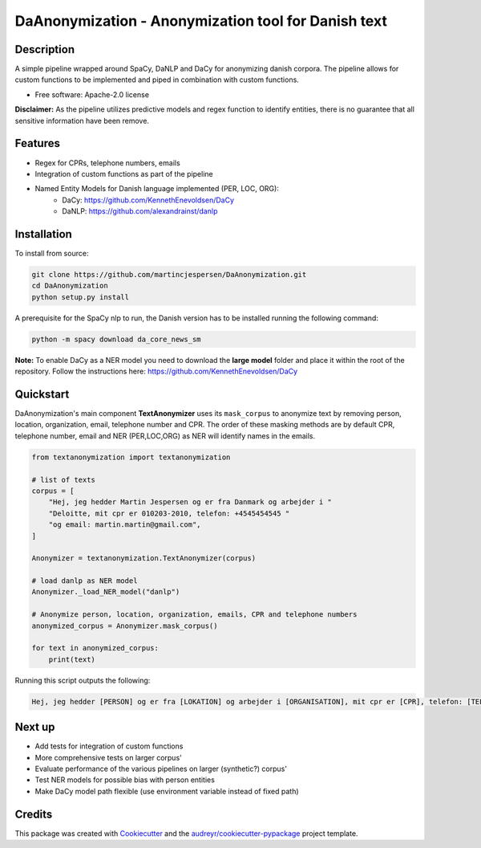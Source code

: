 ====================================================
DaAnonymization - Anonymization tool for Danish text
====================================================


.. image:: https://img.shields.io/pypi/v/textanonymization.svg
        :target: https://pypi.python.org/pypi/textanonymization

.. image:: https://img.shields.io/travis/martincjespersen/textanonymization.svg
        :target: https://travis-ci.com/martincjespersen/textanonymization

.. image:: https://readthedocs.org/projects/textanonymization/badge/?version=latest
        :target: https://textanonymization.readthedocs.io/en/latest/?version=latest
        :alt: Documentation Status


.. image:: https://pyup.io/repos/github/martincjespersen/textanonymization/shield.svg
     :target: https://pyup.io/repos/github/martincjespersen/textanonymization/
     :alt: Updates

Description
-----------
A simple pipeline wrapped around SpaCy, DaNLP and DaCy for anonymizing danish corpora. The pipeline allows for custom functions to be implemented and piped in combination with custom functions.

* Free software: Apache-2.0 license

**Disclaimer:** As the pipeline utilizes predictive models and regex function to identify entities, there is no guarantee that all sensitive information have been remove.

Features
--------

- Regex for  CPRs, telephone numbers, emails
- Integration of custom functions as part of the pipeline
- Named Entity Models for Danish language implemented (PER, LOC, ORG):
    - DaCy: https://github.com/KennethEnevoldsen/DaCy
    - DaNLP: https://github.com/alexandrainst/danlp

Installation
------------
To install from source:

.. code-block:: bash

    git clone https://github.com/martincjespersen/DaAnonymization.git
    cd DaAnonymization
    python setup.py install

A prerequisite for the SpaCy nlp to run, the Danish version has to be installed running the following command:

.. code-block:: bash

    python -m spacy download da_core_news_sm


**Note:**
To enable DaCy as a NER model you need to download the **large model** folder and place it within the root of the repository. Follow the instructions here:
https://github.com/KennethEnevoldsen/DaCy


Quickstart
----------
DaAnonymization's main component **TextAnonymizer** uses its ``mask_corpus`` to anonymize text by removing person, location, organization, email, telephone number and CPR. The order of these masking methods are by default CPR, telephone number, email and NER (PER,LOC,ORG) as NER will identify names in the emails.

.. code-block:: python

    from textanonymization import textanonymization

    # list of texts
    corpus = [
        "Hej, jeg hedder Martin Jespersen og er fra Danmark og arbejder i "
        "Deloitte, mit cpr er 010203-2010, telefon: +4545454545 "
        "og email: martin.martin@gmail.com",
    ]

    Anonymizer = textanonymization.TextAnonymizer(corpus)

    # load danlp as NER model
    Anonymizer._load_NER_model("danlp")

    # Anonymize person, location, organization, emails, CPR and telephone numbers
    anonymized_corpus = Anonymizer.mask_corpus()

    for text in anonymized_corpus:
        print(text)


Running this script outputs the following:

.. code-block:: console

    Hej, jeg hedder [PERSON] og er fra [LOKATION] og arbejder i [ORGANISATION], mit cpr er [CPR], telefon: [TELEFON] og email: [EMAIL]

Next up
--------

* Add tests for integration of custom functions
* More comprehensive tests on larger corpus'
* Evaluate performance of the various pipelines on larger (synthetic?) corpus'
* Test NER models for possible bias with person entities
* Make DaCy model path flexible (use environment variable instead of fixed path)


Credits
-------

This package was created with Cookiecutter_ and the `audreyr/cookiecutter-pypackage`_ project template.

.. _Cookiecutter: https://github.com/audreyr/cookiecutter
.. _`audreyr/cookiecutter-pypackage`: https://github.com/audreyr/cookiecutter-pypackage
